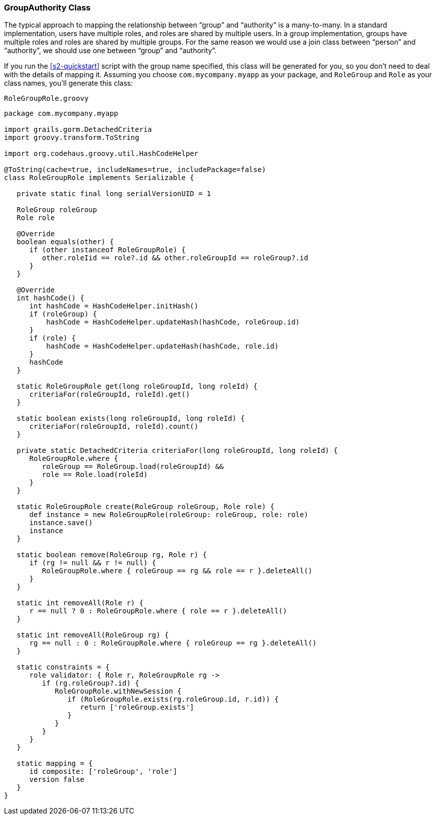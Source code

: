 [[authorityGroupAuthorityClass]]
=== GroupAuthority Class

The typical approach to mapping the relationship between "`group`" and "`authority`" is a many-to-many. In a standard implementation, users have multiple roles, and roles are shared by multiple users. In a group implementation, groups have multiple roles and roles are shared by multiple groups. For the same reason we would use a join class between "`person`" and "`authority`", we should use one between "`group`" and "`authority`".

If you run the <<s2-quickstart>> script with the group name specified, this class will be generated for you, so you don't need to deal with the details of mapping it. Assuming you choose `com.mycompany.myapp` as your package, and `RoleGroup` and `Role` as your class names, you'll generate this class:

[source,groovy]
.`RoleGroupRole.groovy`
----
package com.mycompany.myapp

import grails.gorm.DetachedCriteria
import groovy.transform.ToString

import org.codehaus.groovy.util.HashCodeHelper

@ToString(cache=true, includeNames=true, includePackage=false)
class RoleGroupRole implements Serializable {

   private static final long serialVersionUID = 1

   RoleGroup roleGroup
   Role role

   @Override
   boolean equals(other) {
      if (other instanceof RoleGroupRole) {
         other.roleIid == role?.id && other.roleGroupId == roleGroup?.id
      }
   }

   @Override
   int hashCode() {
      int hashCode = HashCodeHelper.initHash()
      if (roleGroup) {
          hashCode = HashCodeHelper.updateHash(hashCode, roleGroup.id)
      }
      if (role) {
          hashCode = HashCodeHelper.updateHash(hashCode, role.id)
      }
      hashCode
   }

   static RoleGroupRole get(long roleGroupId, long roleId) {
      criteriaFor(roleGroupId, roleId).get()
   }

   static boolean exists(long roleGroupId, long roleId) {
      criteriaFor(roleGroupId, roleId).count()
   }

   private static DetachedCriteria criteriaFor(long roleGroupId, long roleId) {
      RoleGroupRole.where {
         roleGroup == RoleGroup.load(roleGroupId) &&
         role == Role.load(roleId)
      }
   }

   static RoleGroupRole create(RoleGroup roleGroup, Role role) {
      def instance = new RoleGroupRole(roleGroup: roleGroup, role: role)
      instance.save()
      instance
   }

   static boolean remove(RoleGroup rg, Role r) {
      if (rg != null && r != null) {
         RoleGroupRole.where { roleGroup == rg && role == r }.deleteAll()
      }
   }

   static int removeAll(Role r) {
      r == null ? 0 : RoleGroupRole.where { role == r }.deleteAll()
   }

   static int removeAll(RoleGroup rg) {
      rg == null : 0 : RoleGroupRole.where { roleGroup == rg }.deleteAll()
   }

   static constraints = {
      role validator: { Role r, RoleGroupRole rg ->
         if (rg.roleGroup?.id) {
            RoleGroupRole.withNewSession {
               if (RoleGroupRole.exists(rg.roleGroup.id, r.id)) {
                  return ['roleGroup.exists']
               }
            }
         }
      }
   }

   static mapping = {
      id composite: ['roleGroup', 'role']
      version false
   }
}
----
